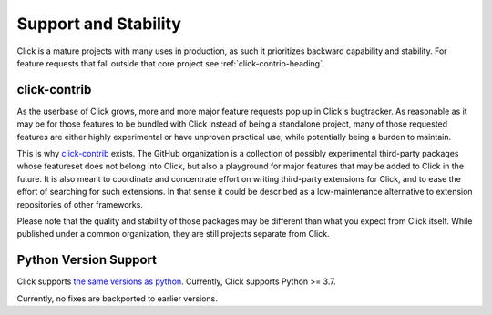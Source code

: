 .. _support:

=======================
Support and Stability
=======================

Click is a mature projects with many uses in production, as such it prioritizes backward capability and stability. For feature requests that fall outside that core project see :ref:`click-contrib-heading`.

.. _click-contrib-heading:

click-contrib
---------------------

As the userbase of Click grows, more and more major feature requests pop up in
Click's bugtracker. As reasonable as it may be for those features to be bundled
with Click instead of being a standalone project, many of those requested
features are either highly experimental or have unproven practical use, while
potentially being a burden to maintain.

This is why click-contrib_ exists. The GitHub organization is a collection of
possibly experimental third-party packages whose featureset does not belong
into Click, but also a playground for major features that may be added to Click
in the future. It is also meant to coordinate and concentrate effort on writing
third-party extensions for Click, and to ease the effort of searching for such
extensions. In that sense it could be described as a low-maintenance
alternative to extension repositories of other frameworks.

Please note that the quality and stability of those packages may be different
than what you expect from Click itself. While published under a common
organization, they are still projects separate from Click.

Python Version Support
--------------------------
Click supports `the same versions as python <https://devguide.python.org/versions/>`_. Currently, Click supports Python >= 3.7.

Currently, no fixes are backported to earlier versions.

.. _click-contrib: https://github.com/click-contrib/
